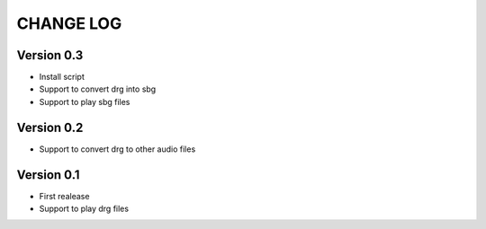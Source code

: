 ==========
CHANGE LOG
==========

Version 0.3
-----------
* Install script
* Support to convert drg into sbg
* Support to play sbg files


Version 0.2
-----------
* Support to convert drg to other audio files

Version 0.1
-----------
* First realease
* Support to play drg files


